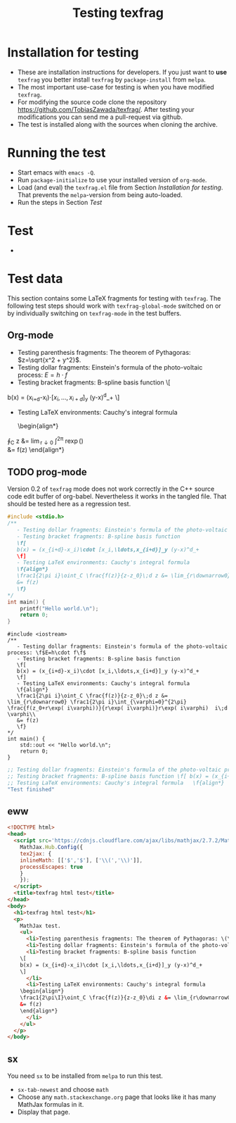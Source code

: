 #+TITLE: Testing texfrag

* Installation for testing
  - These are installation instructions for developers.
    If you just want to *use* ~texfrag~ you better install ~texfrag~ by ~package-install~ from ~melpa~.
  - The most important use-case for testing is when you have modified ~texfrag~.
  - For modifying the source code clone the repository https://github.com/TobiasZawada/texfrag/.
    After testing your modifications you can send me a pull-request via github.
  - The test is installed along with the sources when cloning the archive.

* Running the test
  - Start emacs with ~emacs -Q~.
  - Run ~package-initialize~ to use your installed version of ~org-mode~.
  - Load (and eval) the ~texfrag.el~ file from Section [[Installation for testing]].
    That prevents the ~melpa~-version from being auto-loaded.
  - Run the steps in Section [[Test]]

* Test
  - 

* Test data
#+LATEX_HEADER: \def\di{\operatorname{d}}\let\ph\varphi\def\I{\operatorname{i}}

  This section contains some LaTeX fragments for testing with ~texfrag~.
  The following test steps should work with ~texfrag-global-mode~ switched on
  or by individually switching on ~texfrag-mode~ in the test buffers.
** Org-mode
   - Testing parenthesis fragments: The theorem of Pythagoras: \(z=\sqrt{x^2 + y^2}\).
   - Testing dollar fragments: Einstein's formula of the photo-voltaic process: $E=h\cdot f$
   - Testing bracket fragments: B-spline basis function
     \[
b(x) = (x_{i+d}-x_i)\cdot [x_i,\ldots,x_{i+d}]_y (y-x)^d_+
     \]
   - Testing LaTeX environments: Cauchy's integral formula
     \begin{align*}
\frac1{2\pi\I}\oint_C \frac{f(z)}{z-z_0}\di z &= \lim_{r\downarrow0} \frac1{2\pi\I}\int_{\ph=0}^{2\pi} \frac{f(z_0+r\exp(\I\ph))}{r\exp(\I\ph)}r\exp(\I\ph) \I\di \ph\\
&= f(z)
     \end{align*}
** TODO prog-mode
   Version 0.2 of ~texfrag~ mode does not work correctly in the C++ source code edit buffer of org-babel.
   Nevertheless it works in the tangled file.
   That should be tested here as a regression test.
   #+BEGIN_SRC C :tangle /tmp/test.c :results silent
#include <stdio.h>
/**
   - Testing dollar fragments: Einstein's formula of the photo-voltaic process: \f$E=h\cdot f\f$
   - Testing bracket fragments: B-spline basis function
   \f[
   b(x) = (x_{i+d}-x_i)\cdot [x_i,\ldots,x_{i+d}]_y (y-x)^d_+
   \f]
   - Testing LaTeX environments: Cauchy's integral formula
   \f{align*}
   \frac1{2\pi i}\oint_C \frac{f(z)}{z-z_0}\;d z &= \lim_{r\downarrow0} \frac1{2\pi i}\int_{\varphi=0}^{2\pi} \frac{f(z_0+r\exp( i\varphi))}{r\exp( i\varphi)}r\exp( i\varphi)  i\;d \varphi\\
   &= f(z)
   \f}
,*/
int main() {
	printf("Hello world.\n");
	return 0;
}
   #+END_SRC

   #+BEGIN_SRC C++ :tangle /tmp/test.cc :results silent
#include <iostream>
/**
   - Testing dollar fragments: Einstein's formula of the photo-voltaic process: \f$E=h\cdot f\f$
   - Testing bracket fragments: B-spline basis function
   \f[
   b(x) = (x_{i+d}-x_i)\cdot [x_i,\ldots,x_{i+d}]_y (y-x)^d_+
   \f]
   - Testing LaTeX environments: Cauchy's integral formula
   \f{align*}
   \frac1{2\pi i}\oint_C \frac{f(z)}{z-z_0}\;d z &= \lim_{r\downarrow0} \frac1{2\pi i}\int_{\varphi=0}^{2\pi} \frac{f(z_0+r\exp( i\varphi))}{r\exp( i\varphi)}r\exp( i\varphi)  i\;d \varphi\\
   &= f(z)
   \f}
,*/
int main() {
	std::out << "Hello world.\n";
	return 0;
}
   #+END_SRC   

   #+BEGIN_SRC emacs-lisp 
;; Testing dollar fragments: Einstein's formula of the photo-voltaic process: \f$E=h\cdot f\f$
;; Testing bracket fragments: B-spline basis function \f[ b(x) = (x_{i+d}-x_i)\cdot [x_i,\ldots,x_{i+d}]_y (y-x)^d_+ \f]
;; Testing LaTeX environments: Cauchy's integral formula   \f{align*}   \frac1{2\pi i}\oint_C \frac{f(z)}{z-z_0}\;d z &= \lim_{r\downarrow0} \frac1{2\pi i}\int_{\varphi=0}^{2\pi} \frac{f(z_0+r\exp( i\varphi))}{r\exp( i\varphi)}r\exp( i\varphi)  i\;d \varphi\\   &= f(z)   \f}
"Test finished"
   #+END_SRC

** eww

   #+BEGIN_SRC html :tangle /tmp/test.html :results silent
<!DOCTYPE html>
<head>
  <script src='https://cdnjs.cloudflare.com/ajax/libs/mathjax/2.7.2/MathJax.js?config=TeX-MML-AM_CHTML'>
    MathJax.Hub.Config({
    tex2jax: {
    inlineMath: [['$','$'], ['\\(','\\)']],
    processEscapes: true
    }
    });
  </script>
  <title>texfrag html test</title>
</head>
<body>
  <h1>texfrag html test</h1>
  <p>
    MathJax test.
    <ul>
      <li>Testing parenthesis fragments: The theorem of Pythagoras: \(\def\di{\operatorname{d}}\def\ph{\varphi}\def\I{\operatorname{i}}z=\sqrt{x^2 + y^2}\).</li>
      <li>Testing dollar fragments: Einstein's formula of the photo-voltaic process: $E=h\cdot f$</li>
      <li>Testing bracket fragments: B-spline basis function
	\[
	b(x) = (x_{i+d}-x_i)\cdot [x_i,\ldots,x_{i+d}]_y (y-x)^d_+
	\]
      </li>
      <li>Testing LaTeX environments: Cauchy's integral formula
	\begin{align*}
	\frac1{2\pi\I}\oint_C \frac{f(z)}{z-z_0}\di z &= \lim_{r\downarrow0} \frac1{2\pi\I}\int_{\ph=0}^{2\pi} \frac{f(z_0+r\exp(\I\ph))}{r\exp(\I\ph)}r\exp(\I\ph) \I\di \ph\\
	&= f(z)
	\end{align*}
      </li>
    </ul>
  </p>
</body>
   #+END_SRC

** sx
   You need ~sx~ to be installed from ~melpa~ to run this test.

   - ~sx-tab-newest~ and choose ~math~
   - Choose any ~math.stackexchange.org~ page that looks like it has many MathJax formulas in it.
   - Display that page.

* Local Vars :noexport:

Local Variables:
ispell-dictionary: "en_US"
eval: (flyspell-mode)
End:
